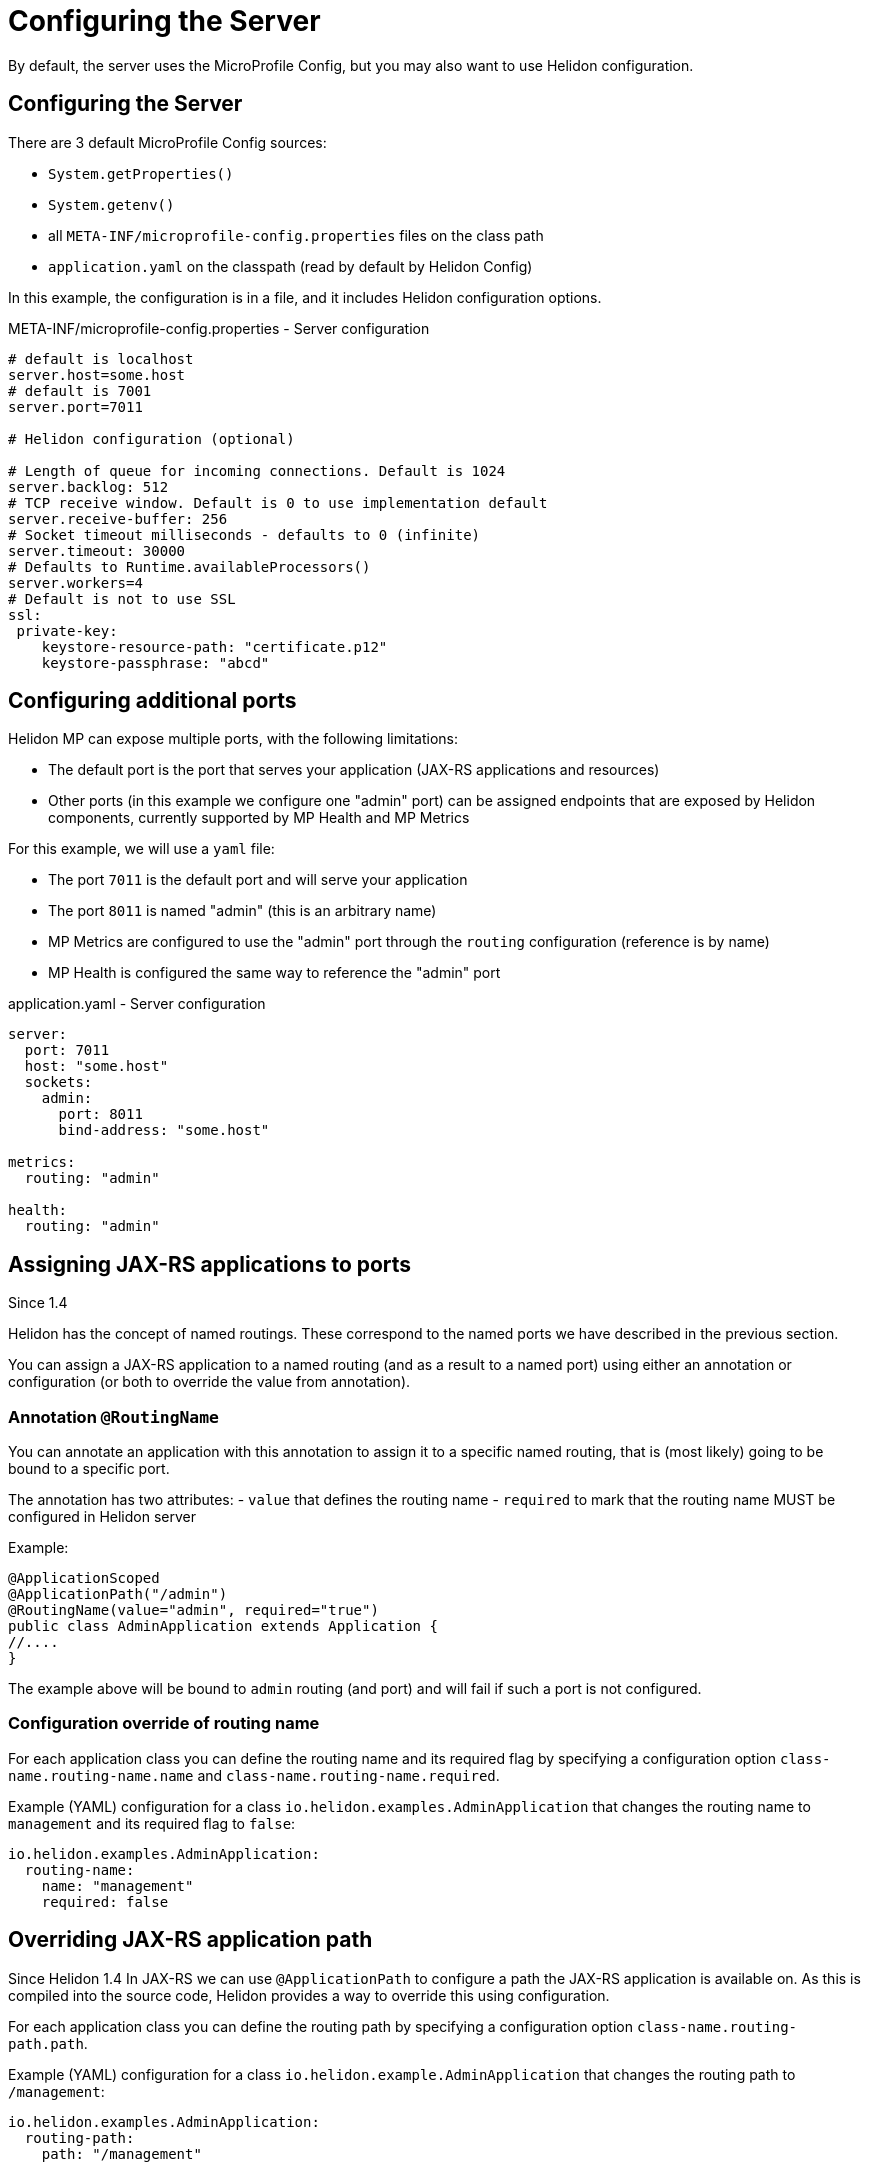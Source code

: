 ///////////////////////////////////////////////////////////////////////////////

    Copyright (c) 2018, 2020 Oracle and/or its affiliates.

    Licensed under the Apache License, Version 2.0 (the "License");
    you may not use this file except in compliance with the License.
    You may obtain a copy of the License at

        http://www.apache.org/licenses/LICENSE-2.0

    Unless required by applicable law or agreed to in writing, software
    distributed under the License is distributed on an "AS IS" BASIS,
    WITHOUT WARRANTIES OR CONDITIONS OF ANY KIND, either express or implied.
    See the License for the specific language governing permissions and
    limitations under the License.

///////////////////////////////////////////////////////////////////////////////

= Configuring the Server
:description: Helidon MicroProfile server configuration
:keywords: helidon, microprofile, micro-profile

By default, the server uses the MicroProfile Config, but you may also want to use Helidon configuration.

== Configuring the Server

There are 3 default MicroProfile Config sources:

* `System.getProperties()`
* `System.getenv()`
* all `META-INF/microprofile-config.properties` files on the class path
* `application.yaml` on the classpath (read by default by Helidon Config)

In this example, the configuration is in a file, and it includes Helidon configuration options.

[source,properties]
.META-INF/microprofile-config.properties - Server configuration
----
# default is localhost
server.host=some.host
# default is 7001
server.port=7011

# Helidon configuration (optional)

# Length of queue for incoming connections. Default is 1024
server.backlog: 512
# TCP receive window. Default is 0 to use implementation default
server.receive-buffer: 256
# Socket timeout milliseconds - defaults to 0 (infinite)
server.timeout: 30000
# Defaults to Runtime.availableProcessors()
server.workers=4
# Default is not to use SSL
ssl:
 private-key:
    keystore-resource-path: "certificate.p12"
    keystore-passphrase: "abcd"
----

== Configuring additional ports
Helidon MP can expose multiple ports, with the following limitations:

- The default port is the port that serves your application (JAX-RS applications and resources)
- Other ports (in this example we configure one "admin" port) can be assigned endpoints that are exposed by Helidon components,
    currently supported by MP Health and MP Metrics

For this example, we will use a `yaml` file:

- The port `7011` is the default port and will serve your application
- The port `8011` is named "admin" (this is an arbitrary name)
- MP Metrics are configured to use the "admin" port through the `routing` configuration (reference is by name)
- MP Health is configured the same way to reference the "admin" port

[source,yaml]
.application.yaml - Server configuration
----
server:
  port: 7011
  host: "some.host"
  sockets:
    admin:
      port: 8011
      bind-address: "some.host"

metrics:
  routing: "admin"

health:
  routing: "admin"
----

== Assigning JAX-RS applications to ports
Since 1.4

Helidon has the concept of named routings. These correspond to the named ports
we have described in the previous section.

You can assign a JAX-RS application to a named routing (and as a result to a named port) using
either an annotation or configuration (or both to override the value from annotation).

=== Annotation `@RoutingName`
You can annotate an application with this annotation to assign it to a specific named routing,
that is (most likely) going to be bound to a specific port.

The annotation has two attributes:
- `value` that defines the routing name
- `required` to mark that the routing name MUST be configured in Helidon server

Example:
----
@ApplicationScoped
@ApplicationPath("/admin")
@RoutingName(value="admin", required="true")
public class AdminApplication extends Application {
//....
}
----

The example above will be bound to `admin` routing (and port) and will fail if such a port
is not configured.

=== Configuration override of routing name
For each application class you can define the routing name and its required flag by specifying a configuration
option `class-name.routing-name.name` and `class-name.routing-name.required`.

Example (YAML) configuration for a class `io.helidon.examples.AdminApplication` that changes the
routing name to `management` and its required flag to `false`:

----
io.helidon.examples.AdminApplication:
  routing-name:
    name: "management"
    required: false
----

== Overriding JAX-RS application path
Since Helidon 1.4
In JAX-RS we can use `@ApplicationPath` to configure a path the JAX-RS application is available on.
As this is compiled into the source code, Helidon provides a way to override this using configuration.

For each application class you can define the routing path by specifying a configuration
option `class-name.routing-path.path`.

Example (YAML) configuration for a class `io.helidon.example.AdminApplication` that changes the
routing path to `/management`:

----
io.helidon.examples.AdminApplication:
  routing-path:
    path: "/management"
----

== Example configuration of JAX-RS application
A full configuration example (YAML):

----
server:
  port: 8080
  sockets:
    management:
      port: 8090

io.helidon.examples.AdminApplication:
  routing-name:
    name: "management"
    required: true
  routing-path:
    path: "/management"
----
